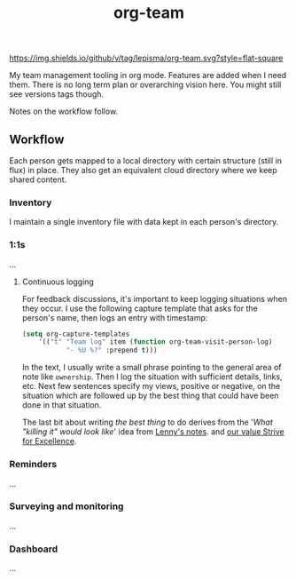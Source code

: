 #+TITLE: org-team

[[https://img.shields.io/github/v/tag/lepisma/org-team.svg?style=flat-square]]

My team management tooling in org mode. Features are added when I need them.
There is no long term plan or overarching vision here. You might still see
versions tags though.

Notes on the workflow follow.

** Workflow
Each person gets mapped to a local directory with certain structure (still in
flux) in place. They also get an equivalent cloud directory where we keep shared
content.

*** Inventory
I maintain a single inventory file with data kept in each person's directory.

*** 1:1s
...

**** Continuous logging
For feedback discussions, it's important to keep logging situations when they
occur. I use the following capture template that asks for the person's name,
then logs an entry with timestamp:

#+begin_src emacs-lisp
  (setq org-capture-templates
      '(("t" "Team log" item (function org-team-visit-person-log)
             "- %U %?" :prepend t)))
#+end_src

In the text, I usually write a small phrase pointing to the general area of note
like ~ownership~. Then I log the situation with sufficient details, links, etc.
Next few sentences specify my views, positive or negative, on the situation
which are followed up by the best thing that could have been done in that
situation.

The last bit about writing /the best thing/ to do derives from the '/What "killing
it" would look like/' idea from [[https://review.firstround.com/the-power-of-performance-reviews-use-this-system-to-become-a-better-manager][Lenny's notes]]. and [[https://github.com/Vernacular-ai/handbook/blob/master/values.md#strive-for-excellence][our value Strive for
Excellence]].

*** Reminders
...

*** Surveying and monitoring
...

*** Dashboard
...
